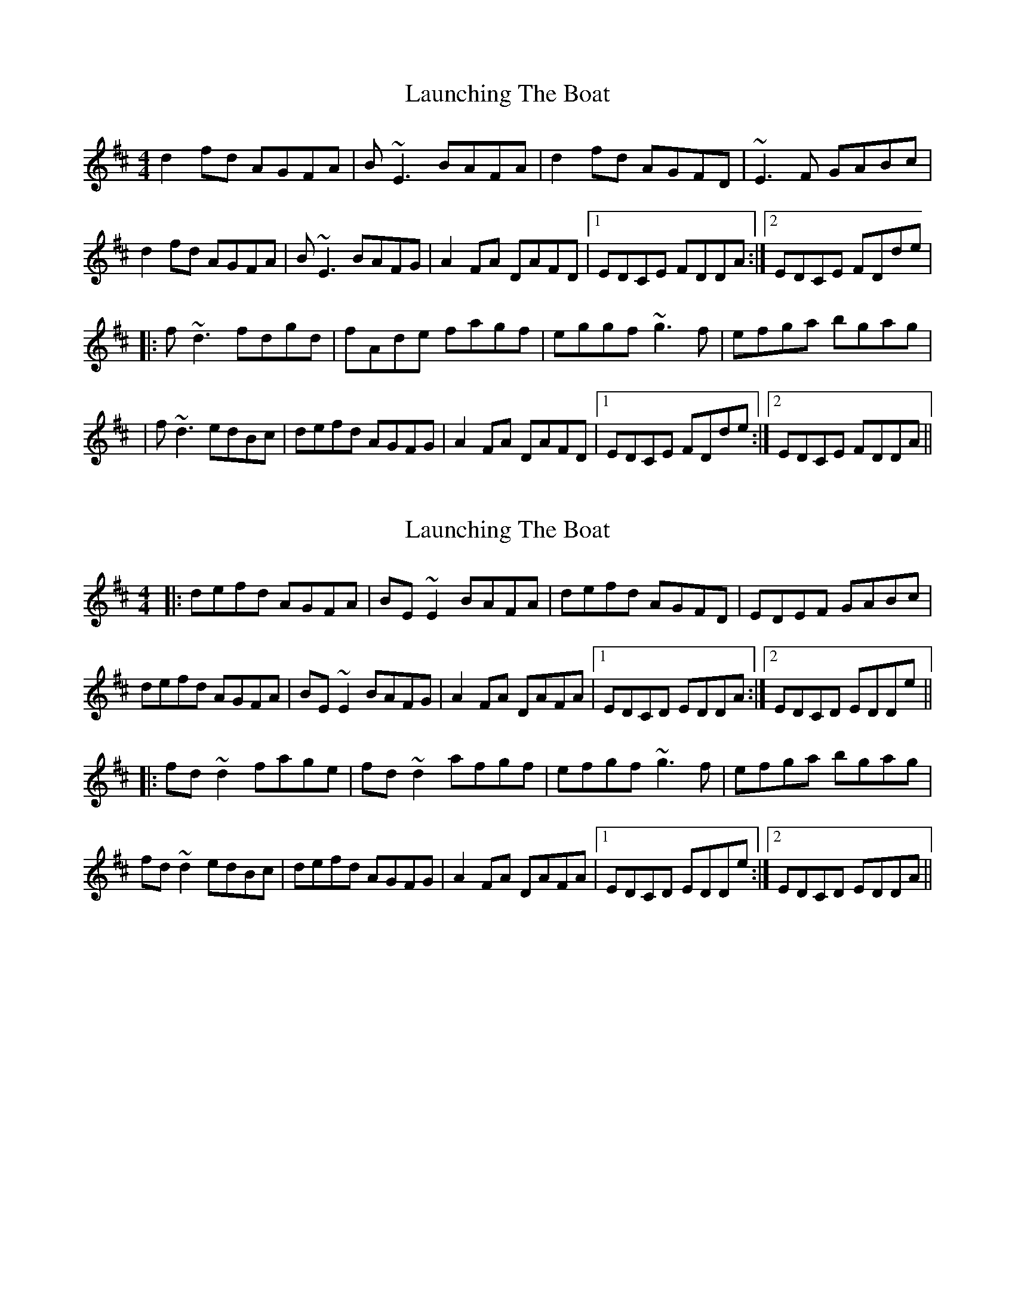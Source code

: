 X: 1
T: Launching The Boat
Z: JD
S: https://thesession.org/tunes/267#setting267
R: reel
M: 4/4
L: 1/8
K: Dmaj
d2fd AGFA|B~E3 BAFA|d2fd AGFD|~E3F GABc|
d2fd AGFA|B~E3 BAFG|A2FA DAFD|1EDCE FDDA:|2EDCE FDde|
|:f~d3 fdgd|fAde fagf|eggf ~g3f|efga bgag|
|f~d3 edBc|defd AGFG|A2FA DAFD|1EDCE FDde:|2EDCE FDDA||
X: 2
T: Launching The Boat
Z: slainte
S: https://thesession.org/tunes/267#setting21814
R: reel
M: 4/4
L: 1/8
K: Dmaj
|:defd AGFA|BE~E2 BAFA|defd AGFD|EDEF GABc|
defd AGFA|BE~E2 BAFG|A2FA DAFA|1 EDCD EDDA:|2 EDCD EDDe||
|:fd~d2 fage|fd~d2 afgf|efgf ~g3f|efga bgag|
fd~d2 edBc|defd AGFG|A2FA DAFA|1EDCD EDDe:|2 EDCD EDDA||
X: 3
T: Launching The Boat
Z: sebastian the m3g4p0p
S: https://thesession.org/tunes/267#setting21857
R: reel
M: 4/4
L: 1/8
K: Dmaj
defd AGFA|BE~E2 BAFA|defd AGFA|~E2EF GABc|
defd AGFA|BE~E2 BAFG|~A2FA DAFA|EDcd edd2:|
fd~d2 fdgd|fd~d2 eaag|eggf ~g2gf|efga bgag|
fd~d2 edBc|defd BAFG|~A2FA DAFA|EDcd edd2:|
